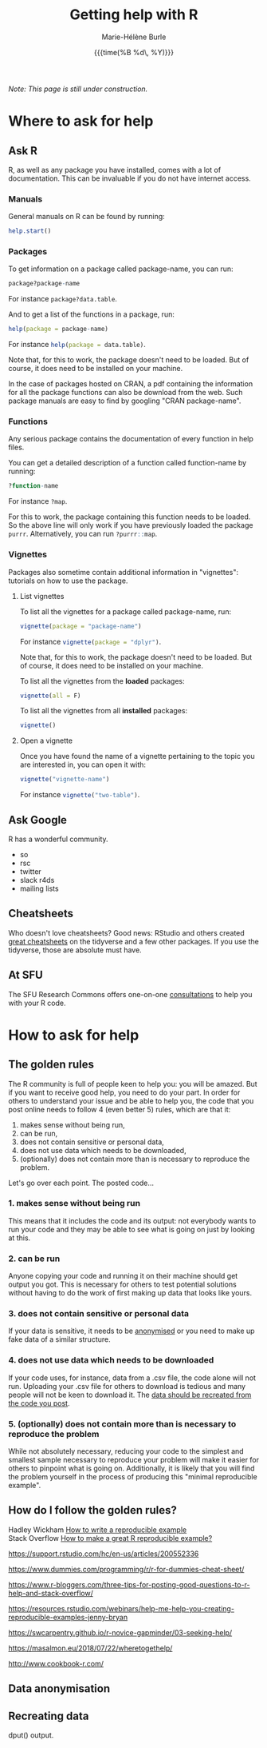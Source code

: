 #+OPTIONS: title:t date:t author:t email:nil
#+OPTIONS: toc:t h:6 num:nil |:t todo:nil
#+OPTIONS: *:t -:t ::t <:t \n:t e:t creator:nil
#+OPTIONS: f:t inline:t tasks:t tex:t timestamp:t
#+OPTIONS: html-preamble:t html-postamble:t

#+PROPERTY: header-args:R :session R:help :eval no :results output :exports code :tangle yes :comments link

#+TITLE:   Getting help with R
#+DATE:	  {{{time(%B %d\, %Y)}}}
#+AUTHOR:  Marie-Hélène Burle
#+EMAIL:   msb2@sfu.ca
#+CREATOR: <img src="./favicons/rc_no_bg.png" height="22" width="22"> SFU Research Commons

/Note: This page is still under construction./

* Where to ask for help

** Ask R

R, as well as any package you have installed, comes with a lot of documentation. This can be invaluable if you do not have internet access.

*** Manuals

General manuals on R can be found by running:

#+BEGIN_SRC R
help.start()
#+END_SRC

*** Packages

To get information on a package called package-name, you can run:

#+BEGIN_SRC R
package?package-name
#+END_SRC

For instance src_R[:eval no]{package?data.table}.

And to get a list of the functions in a package, run:

#+BEGIN_SRC R
help(package = package-name)
#+END_SRC

For instance src_R[:eval no]{help(package = data.table)}.

Note that, for this to work, the package doesn't need to be loaded. But of course, it does need to be installed on your machine.

In the case of packages hosted on CRAN, a pdf containing the information for all the package functions can also be download from the web. Such package manuals are easy to find by googling "CRAN package-name".

*** Functions

Any serious package contains the documentation of every function in help files.

You can get a detailed description of a function called function-name by running:

#+BEGIN_SRC R
?function-name
#+END_SRC

For instance src_R[:eval no]{?map}.

For this to work, the package containing this function needs to be loaded. So the above line will only work if you have previously loaded the package src_R[:eval no]{purrr}. Alternatively, you can run src_R[:eval no]{?purrr::map}.

*** Vignettes

Packages also sometime contain additional information in "vignettes": tutorials on how to use the package.

**** List vignettes

To list all the vignettes for a package called package-name, run:

#+BEGIN_SRC R
vignette(package = "package-name")
#+END_SRC

For instance src_R[:eval no]{vignette(package = "dplyr")}.

Note that, for this to work, the package doesn't need to be loaded. But of course, it does need to be installed on your machine.

To list all the vignettes from the *loaded* packages:

#+BEGIN_SRC R
vignette(all = F)
#+END_SRC
     
To list all the vignettes from all *installed* packages:

#+BEGIN_SRC R
vignette()
#+END_SRC

**** Open a vignette

Once you have found the name of a vignette pertaining to the topic you are interested in, you can open it with:

#+BEGIN_SRC R
vignette("vignette-name")
#+END_SRC

For instance src_R[:eval no]{vignette("two-table")}.

** Ask Google

R has a wonderful community.

- so
- rsc
- twitter
- slack r4ds
- mailing lists

** Cheatsheets

Who doesn't love cheatsheets? Good news: RStudio and others created [[https://www.rstudio.com/resources/cheatsheets/][great cheatsheets]] on the tidyverse and a few other packages. If you use the tidyverse, those are absolute must have.

** At SFU

The SFU Research Commons offers one-on-one [[https://www.lib.sfu.ca/about/branches-depts/rc/services/consultations#r-help-and-consultations][consultations]] to help you with your R code.

* How to ask for help

** The golden rules

The R community is full of people keen to help you: you will be amazed. But if you want to receive good help, you need to do your part. In order for others to understand your issue and be able to help you, the code that you post online needs to follow 4 (even better 5) rules, which are that it:

#+BEGIN_red
1. makes sense without being run,
2. can be run,
3. does not contain sensitive or personal data,
4. does not use data which needs to be downloaded,
5. (optionally) does not contain more than is necessary to reproduce the problem.
#+END_red

Let's go over each point. The posted code...

*** 1. makes sense without being run

This means that it includes the code and its output: not everybody wants to run your code and they may be able to see what is going on just by looking at this.

*** 2. can be run

Anyone copying your code and running it on their machine should get output you got. This is necessary for others to test potential solutions without having to do the work of first making up data that looks like yours.

*** 3. does not contain sensitive or personal data

If your data is sensitive, it needs to be [[id:h:5fa991db-3c7d-4e83-a5bc-de6ac1000ee7][anonymised]] or you need to make up fake data of a similar structure.

*** 4. does not use data which needs to be downloaded

If your code uses, for instance, data from a .csv file, the code alone will not run. Uploading your .csv file for others to download is tedious and many people will not be keen to download it. The [[id:h:b409126d-9278-4647-aff2-1f18fe600857][data should be recreated from the code you post]].

*** 5. (optionally) does not contain more than is necessary to reproduce the problem

While not absolutely necessary, reducing your code to the simplest and smallest sample necessary to reproduce your problem will make it easier for others to pinpoint what is going on. Additionally, it is likely that you will find the problem yourself in the process of producing this "minimal reproducible example".

** How do I follow the golden rules?

Hadley Wickham [[http://adv-r.had.co.nz/Reproducibility.html][How to write a reproducible example]] 
Stack Overflow [[https://stackoverflow.com/questions/5963269/how-to-make-a-great-r-reproducible-example][How to make a great R reproducible example?]]

https://support.rstudio.com/hc/en-us/articles/200552336

https://www.dummies.com/programming/r/r-for-dummies-cheat-sheet/

https://www.r-bloggers.com/three-tips-for-posting-good-questions-to-r-help-and-stack-overflow/

https://resources.rstudio.com/webinars/help-me-help-you-creating-reproducible-examples-jenny-bryan

https://swcarpentry.github.io/r-novice-gapminder/03-seeking-help/

https://masalmon.eu/2018/07/22/wheretogethelp/

http://www.cookbook-r.com/

** Data anonymisation
:PROPERTIES:
:ID:       h:5fa991db-3c7d-4e83-a5bc-de6ac1000ee7
:END:

** Recreating data
:PROPERTIES:
:ID:       h:b409126d-9278-4647-aff2-1f18fe600857
:END:


 dput() output.
